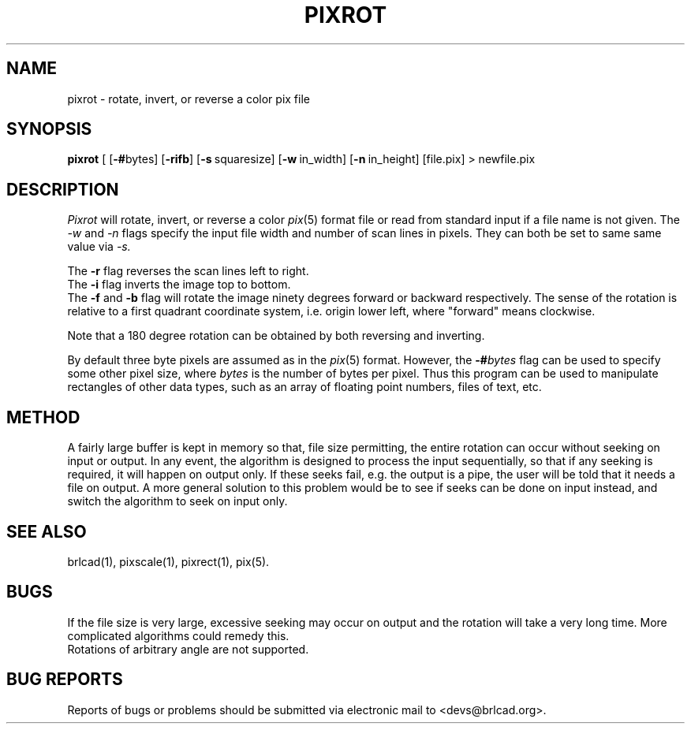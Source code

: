 .TH PIXROT 1 BRL-CAD
.\"                       P I X R O T . 1
.\" BRL-CAD
.\"
.\" Copyright (c) 2005-2011 United States Government as represented by
.\" the U.S. Army Research Laboratory.
.\"
.\" Redistribution and use in source (Docbook format) and 'compiled'
.\" forms (PDF, PostScript, HTML, RTF, etc), with or without
.\" modification, are permitted provided that the following conditions
.\" are met:
.\"
.\" 1. Redistributions of source code (Docbook format) must retain the
.\" above copyright notice, this list of conditions and the following
.\" disclaimer.
.\"
.\" 2. Redistributions in compiled form (transformed to other DTDs,
.\" converted to PDF, PostScript, HTML, RTF, and other formats) must
.\" reproduce the above copyright notice, this list of conditions and
.\" the following disclaimer in the documentation and/or other
.\" materials provided with the distribution.
.\"
.\" 3. The name of the author may not be used to endorse or promote
.\" products derived from this documentation without specific prior
.\" written permission.
.\"
.\" THIS DOCUMENTATION IS PROVIDED BY THE AUTHOR AS IS'' AND ANY
.\" EXPRESS OR IMPLIED WARRANTIES, INCLUDING, BUT NOT LIMITED TO, THE
.\" IMPLIED WARRANTIES OF MERCHANTABILITY AND FITNESS FOR A PARTICULAR
.\" PURPOSE ARE DISCLAIMED. IN NO EVENT SHALL THE AUTHOR BE LIABLE FOR
.\" ANY DIRECT, INDIRECT, INCIDENTAL, SPECIAL, EXEMPLARY, OR
.\" CONSEQUENTIAL DAMAGES (INCLUDING, BUT NOT LIMITED TO, PROCUREMENT
.\" OF SUBSTITUTE GOODS OR SERVICES; LOSS OF USE, DATA, OR PROFITS; OR
.\" BUSINESS INTERRUPTION) HOWEVER CAUSED AND ON ANY THEORY OF
.\" LIABILITY, WHETHER IN CONTRACT, STRICT LIABILITY, OR TORT
.\" (INCLUDING NEGLIGENCE OR OTHERWISE) ARISING IN ANY WAY OUT OF THE
.\" USE OF THIS DOCUMENTATION, EVEN IF ADVISED OF THE POSSIBILITY OF
.\" SUCH DAMAGE.
.\"
.\".\".\"
.SH NAME
pixrot \- rotate, invert, or reverse a color pix file
.SH SYNOPSIS
.B pixrot
[
.RB [ \-# bytes]
.RB [ \-rifb ]
.RB [ \-s\  squaresize]
.RB [ \-w\  in_width]
.RB [ \-n\  in_height]
[file.pix] \>\ newfile.pix
.SH DESCRIPTION
.I Pixrot
will rotate, invert, or reverse a color
.IR pix (5)
format file or read from standard input if a file name is not given.  The
.I \-w
and
.I \-n
flags specify the input file width and number of scan lines in pixels.
They can both be set to same same value via
.I \-s.
.PP
The
.B \-r
flag reverses the scan lines left to right.
.br
The
.B \-i
flag inverts the image top to bottom.
.br
The
.B \-f
and
.B \-b
flag will rotate the image ninety degrees forward or backward respectively.
The sense of the rotation is relative to a first quadrant coordinate
system, i.e. origin lower left, where "forward" means clockwise.
.PP
Note that a 180 degree rotation can be obtained by both reversing
and inverting.
.PP
By default three byte pixels are assumed as in the
.IR pix (5)
format.  However, the
.BI \-# bytes
flag can be used to specify some other pixel size, where
.I bytes
is the number of bytes per pixel.  Thus this program
can be used to manipulate rectangles of other data types, such as
an array of floating point numbers, files of text, etc.
.SH METHOD
A fairly large buffer is kept in memory so that, file size permitting,
the entire rotation can occur without seeking on input or output.
In any event, the algorithm is designed to process the input sequentially,
so that if any seeking is required, it will happen on output only.  If
these seeks fail, e.g. the output is a pipe, the user will be told that
it needs a file on output.
A more general solution to this problem would be to see if seeks can
be done on input instead, and switch the algorithm to seek on input
only.
.SH "SEE ALSO"
brlcad(1), pixscale(1), pixrect(1), pix(5).
.SH BUGS
If the file size is very large, excessive seeking may occur on output
and the rotation will take a very long time.  More complicated
algorithms could remedy this.
.br
Rotations of arbitrary angle are not supported.
.SH "BUG REPORTS"
Reports of bugs or problems should be submitted via electronic
mail to <devs@brlcad.org>.

